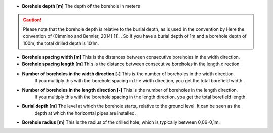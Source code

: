 * **Borehole depth [m]** The depth of the borehole in meters

.. caution::
    Please note that the borehole depth is relative to the burial depth, as is used in the convention by Here the convention of (Cimmino and Bernier, 2014) [1]_.
    So if you have a burial depth of 1m and a borehole depth of 100m, the total drilled depth is 101m.

* **Borehole spacing width [m]** This is the distances between consecutive boreholes in the width direction.

* **Borehole spacing length [m]** This is the distance between consecutive boreholes in the length direction.

* **Number of boreholes in the width direction [-]** This is the number of boreholes in the width direction.
    If you multiply this with the borehole spacing in the width direction, you get the total borefield width.

* **Number of boreholes in the length direction [-]** This is the number of boreholes in the length direction.
    If you multiply this with the borehole spacing in the length direction, you get the total borefield length.

* **Burial depth [m]** The level at which the borehole starts, relative to the ground level. It can be seen as the
    depth at which the horizontal pipes are installed.

* **Borehole radius [m]** This is the radius of the drilled hole, which is typically between 0,06-0,1m.